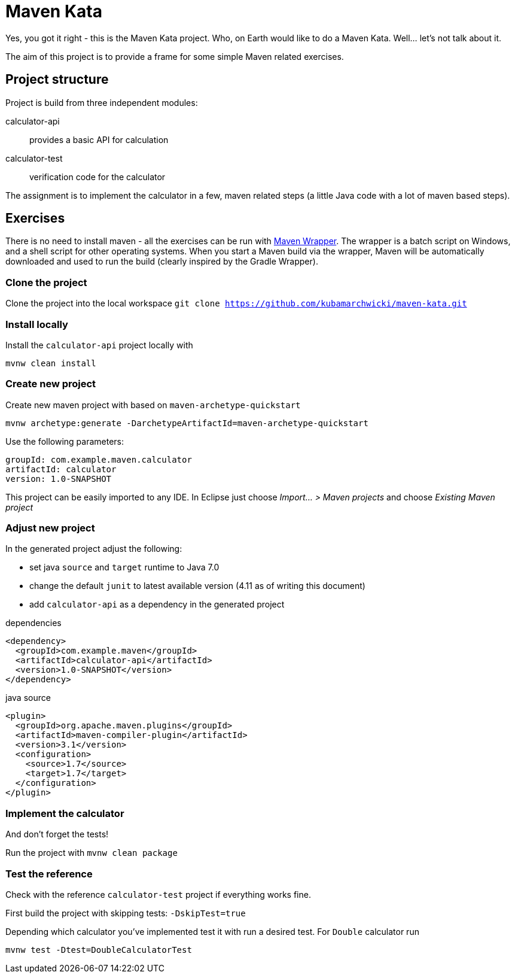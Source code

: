 = Maven Kata

Yes, you got it right - this is the Maven Kata project. Who, on Earth would like to do a Maven Kata. Well... let's not talk about it.

The aim of this project is to provide a frame for some simple Maven related exercises.

== Project structure

Project is build from three independent modules:

calculator-api:: provides a basic API for calculation
calculator-test:: verification code for the calculator

The assignment is to implement the calculator in a few, maven related steps (a little Java code with a lot of maven based steps).

== Exercises

There is no need to install maven - all the exercises can be run with https://github.com/bdemers/maven-wrapper[Maven Wrapper]. The wrapper is a batch script on Windows, and a shell script for other operating systems. When you start a Maven build via the wrapper, Maven will be automatically downloaded and used to run the build (clearly inspired by the Gradle Wrapper).

=== Clone the project

Clone the project into the local workspace `git clone https://github.com/kubamarchwicki/maven-kata.git`

=== Install locally

Install the `calculator-api` project locally with
```
mvnw clean install
```

=== Create new project

Create new maven project with based on `maven-archetype-quickstart`

```
mvnw archetype:generate -DarchetypeArtifactId=maven-archetype-quickstart
```

Use the following parameters:
```
groupId: com.example.maven.calculator
artifactId: calculator
version: 1.0-SNAPSHOT
```

This project can be easily imported to any IDE. In Eclipse just choose _Import... > Maven projects_ and choose _Existing Maven project_

=== Adjust new project

In the generated project adjust the following:

* set java `source` and `target` runtime to Java 7.0
* change the default `junit` to latest available version (4.11 as of writing this document)
* add `calculator-api` as a dependency in the generated project

.dependencies
```
<dependency>
  <groupId>com.example.maven</groupId>
  <artifactId>calculator-api</artifactId>
  <version>1.0-SNAPSHOT</version>
</dependency>
```

.java source
```
<plugin>
  <groupId>org.apache.maven.plugins</groupId>
  <artifactId>maven-compiler-plugin</artifactId>
  <version>3.1</version>
  <configuration>
    <source>1.7</source>
    <target>1.7</target>
  </configuration>
</plugin>
```

=== Implement the calculator

And don't forget the tests!

Run the project with `mvnw clean package`

=== Test the reference

Check with the reference `calculator-test` project if everything works fine.

First build the project with skipping tests: `-DskipTest=true`

Depending which calculator you've implemented test it with run a desired test. For `Double` calculator run

```
mvnw test -Dtest=DoubleCalculatorTest
```
